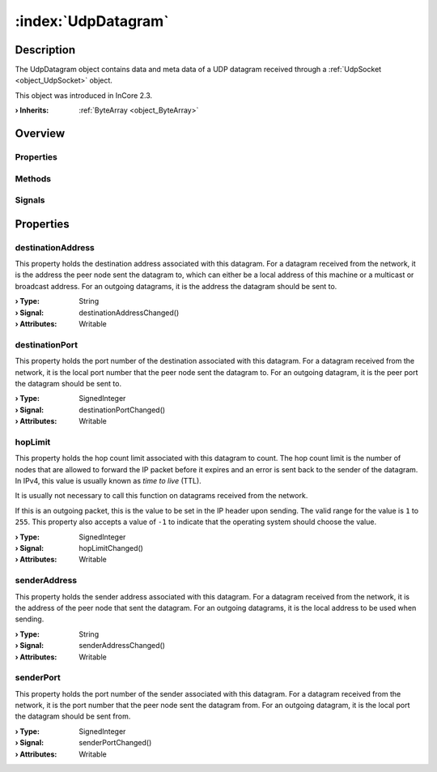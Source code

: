 
.. _object_UdpDatagram:


:index:`UdpDatagram`
--------------------

Description
***********

The UdpDatagram object contains data and meta data of a UDP datagram received through a :ref:`UdpSocket <object_UdpSocket>` object.

This object was introduced in InCore 2.3.

:**› Inherits**: :ref:`ByteArray <object_ByteArray>`

Overview
********

Properties
++++++++++

.. hlist::
  :columns: 2

  * :ref:`destinationAddress <property_UdpDatagram_destinationAddress>`
  * :ref:`destinationPort <property_UdpDatagram_destinationPort>`
  * :ref:`hopLimit <property_UdpDatagram_hopLimit>`
  * :ref:`senderAddress <property_UdpDatagram_senderAddress>`
  * :ref:`senderPort <property_UdpDatagram_senderPort>`
  * :ref:`ByteArray.arrayBuffer <property_ByteArray_arrayBuffer>`
  * :ref:`ByteArray.base64 <property_ByteArray_base64>`
  * :ref:`ByteArray.data <property_ByteArray_data>`
  * :ref:`ByteArray.hex <property_ByteArray_hex>`
  * :ref:`ByteArray.string <property_ByteArray_string>`
  * :ref:`Object.objectId <property_Object_objectId>`
  * :ref:`Object.parent <property_Object_parent>`

Methods
+++++++

.. hlist::
  :columns: 1

  * :ref:`ByteArray.remove() <method_ByteArray_remove>`
  * :ref:`Object.deserializeProperties() <method_Object_deserializeProperties>`
  * :ref:`Object.fromJson() <method_Object_fromJson>`
  * :ref:`Object.toJson() <method_Object_toJson>`

Signals
+++++++

.. hlist::
  :columns: 1

  * :ref:`Object.completed() <signal_Object_completed>`



Properties
**********


.. _property_UdpDatagram_destinationAddress:

.. _signal_UdpDatagram_destinationAddressChanged:

.. index::
   single: destinationAddress

destinationAddress
++++++++++++++++++

This property holds the destination address associated with this datagram. For a datagram received from the network, it is the address the peer node sent the datagram to, which can either be a local address of this machine or a multicast or broadcast address. For an outgoing datagrams, it is the address the datagram should be sent to.

:**› Type**: String
:**› Signal**: destinationAddressChanged()
:**› Attributes**: Writable


.. _property_UdpDatagram_destinationPort:

.. _signal_UdpDatagram_destinationPortChanged:

.. index::
   single: destinationPort

destinationPort
+++++++++++++++

This property holds the port number of the destination associated with this datagram. For a datagram received from the network, it is the local port number that the peer node sent the datagram to. For an outgoing datagram, it is the peer port the datagram should be sent to.

:**› Type**: SignedInteger
:**› Signal**: destinationPortChanged()
:**› Attributes**: Writable


.. _property_UdpDatagram_hopLimit:

.. _signal_UdpDatagram_hopLimitChanged:

.. index::
   single: hopLimit

hopLimit
++++++++

This property holds the hop count limit associated with this datagram to count. The hop count limit is the number of nodes that are allowed to forward the IP packet before it expires and an error is sent back to the sender of the datagram. In IPv4, this value is usually known as *time to live* (TTL).

It is usually not necessary to call this function on datagrams received from the network.

If this is an outgoing packet, this is the value to be set in the IP header upon sending. The valid range for the value is ``1`` to ``255``. This property also accepts a value of ``-1`` to indicate that the operating system should choose the value.

:**› Type**: SignedInteger
:**› Signal**: hopLimitChanged()
:**› Attributes**: Writable


.. _property_UdpDatagram_senderAddress:

.. _signal_UdpDatagram_senderAddressChanged:

.. index::
   single: senderAddress

senderAddress
+++++++++++++

This property holds the sender address associated with this datagram. For a datagram received from the network, it is the address of the peer node that sent the datagram. For an outgoing datagrams, it is the local address to be used when sending.

:**› Type**: String
:**› Signal**: senderAddressChanged()
:**› Attributes**: Writable


.. _property_UdpDatagram_senderPort:

.. _signal_UdpDatagram_senderPortChanged:

.. index::
   single: senderPort

senderPort
++++++++++

This property holds the port number of the sender associated with this datagram. For a datagram received from the network, it is the port number that the peer node sent the datagram from. For an outgoing datagram, it is the local port the datagram should be sent from.

:**› Type**: SignedInteger
:**› Signal**: senderPortChanged()
:**› Attributes**: Writable


